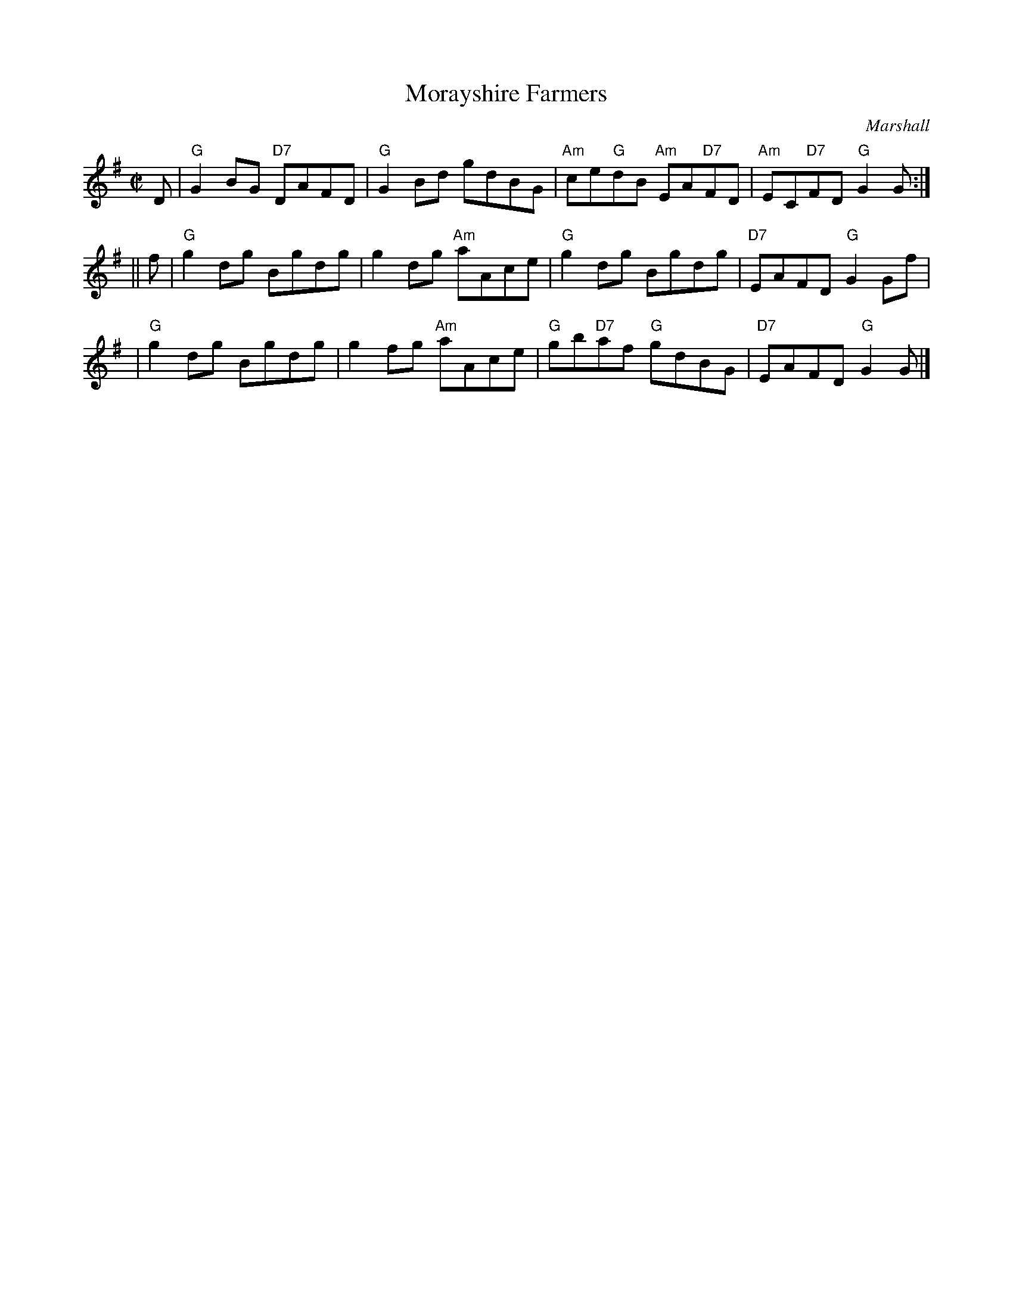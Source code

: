 X:17112
T: Morayshire Farmers
C: Marshall
R: reel
B: RSCDS 17-11(II)
Z: 1997 by John Chambers <jc:trillian.mit.edu>
M: C|
L: 1/8
%--------------------
K: G
D \
| "G"G2BG "D7"DAFD | "G"G2Bd gdBG | "Am"ce"G"dB "Am"EA"D7"FD | "Am"EC"D7"FD "G"G2G :|
|| f \
| "G"g2dg Bgdg | g2dg "Am"aAce | "G"g2dg Bgdg | "D7"EAFD "G"G2Gf |
| "G"g2dg Bgdg | g2fg "Am"aAce | "G"gb"D7"af "G"gdBG | "D7"EAFD "G"G2G |]
